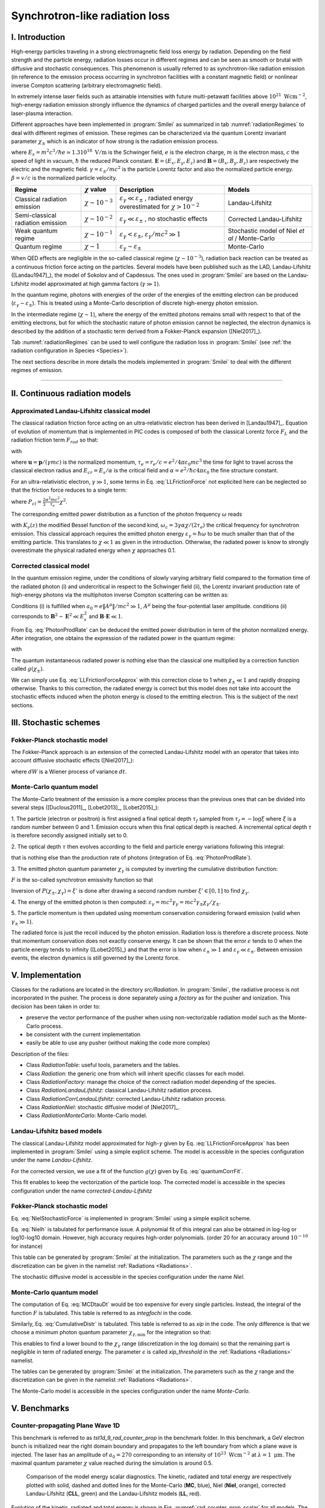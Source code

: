Synchrotron-like radiation loss
-------------------------------

I. Introduction
^^^^^^^^^^^^^^^^^^^^^^^^^^^^^^^^^^^^^^^^^^^^

High-energy particles traveling in a strong electromagnetic field loss energy by
radiation. Depending on the field strength and the particle energy, radiation
losses occur in different regimes and can be seen as smooth or brutal with
diffusive and stochastic consequences.
This phenomenon is usually referred to as synchrotron-like radiation emission
(in reference to the emission process occurring in synchrotron facilities
with a constant magnetic field)
or nonlinear inverse Compton scattering (arbitrary electromagnetic field).

In extremely intense laser fields such as attainable intensities with future
multi-petawatt facilities above :math:`10^{21}\ \mathrm{Wcm^{-2}}`, high-energy
radiation emission strongly influence the
dynamics of charged particles and the overall energy balance of laser-plasma
interaction.

Different approaches have been implemented in :program:`Smilei` as summarized
in tab :numref:`radiationRegimes` to deal with different regimes of emission.
These regimes can be characterized via the quantum Lorentz invariant parameter
:math:`\chi_\pm` which is an indicator of how strong is the radiation emission
process.

.. math::
  :label: particleQuantumParameter

  \chi_{\pm} = \frac{\gamma_{\pm}}{E_s} \left| \left( \beta \cdot \mathbf{E}
  \right)^2 - \left( \mathbf{E} + \mathbf{v} \times \mathbf{B} \right)^2
  \right|^{1/2}

where :math:`E_s = m^2 c^3 / \hbar e \simeq 1.3 10^{18}\ \mathrm{V/m}` is
the Schwinger field, :math:`e` is the electron charge,
:math:`m` is the electron mass, :math:`c` the speed of light in vacuum,
:math:`\hbar` the reduced Planck constant. :math:`\mathbf{E} = (E_x, E_y, E_z)`
and :math:`\mathbf{B} = (B_x, B_y, B_z)` are respectively the electric and
the magnetic field. :math:`\gamma = \varepsilon_\pm / m c^2` is the particle
Lorentz factor and also the normalized particle energy. :math:`\beta = v/c` is
the normalized particle velocity.

.. _radiationRegimes:

+-------------------------------------+--------------------------+------------------------------------------------+---------------------------+
| Regime                              | :math:`\chi` value       | Description                                    | Models                    |
+=====================================+==========================+================================================+===========================+
| Classical radiation emission        | :math:`\chi \sim 10^{-3}`| :math:`\varepsilon_\gamma  \ll \varepsilon_\pm`| Landau-Lifshitz           |
|                                     |                          | , radiated energy overestimated for            |                           |
|                                     |                          | :math:`\chi > 10^{-2}`                         |                           |
+-------------------------------------+--------------------------+------------------------------------------------+---------------------------+
| Semi-classical radiation emission   | :math:`\chi \sim 10^{-2}`| :math:`\varepsilon_\gamma  \ll \varepsilon_\pm`| Corrected Landau-Lifshitz |
|                                     |                          | , no stochastic effects                        |                           |
+-------------------------------------+--------------------------+------------------------------------------------+---------------------------+
| Weak quantum regime                 | :math:`\chi \sim 10^{-1}`| :math:`\varepsilon_\gamma  < \varepsilon_\pm`, | Stochastic model of       |
|                                     |                          | :math:`\varepsilon_\gamma / mc^2  \gg 1`       | Niel `et al` / Monte-Carlo|
+-------------------------------------+--------------------------+------------------------------------------------+---------------------------+
| Quantum regime                      | :math:`\chi \sim 1`      | :math:`\varepsilon_\gamma \sim \varepsilon_\pm`| Monte-Carlo               |
|                                     |                          |                                                |                           |
+-------------------------------------+--------------------------+------------------------------------------------+---------------------------+

When QED effects are negligible in the so-called classical regime (:math:`\chi \sim 10^{-3}`),
radiation back reaction can be treated as a
continuous friction force acting on the particles.
Several models have been published such as the LAD, Landau-Lifshitz ([Landau1947]_),
the model of Sokolov and of Capdessus.
The ones used in :program:`Smilei` are
based on the Landau-Lifshitz model approximated at high gamma factors
(:math:`\gamma \gg 1`).

In the quantum regime, photons with energies of the order of the energies of
the emitting electron can be produced (:math:`\varepsilon_\gamma \sim \varepsilon_\pm`).
This is treated using a Monte-Carlo
description of discrete high-energy photon emission.

In the intermediate regime (:math:`\chi \sim 1`), where the energy of the emitted photons remains
small with respect to that of the emitting electrons, but for which the
stochastic nature of photon emission cannot be neglected, the electron dynamics
is described by the addition of a stochastic term derived from a Fokker-Planck
expansion ([Niel2017]_).

Tab :numref:`radiationRegimes` can be used to well configure the radiation loss
in :program:`Smilei` (see :ref:`the radiation configuration in Species <Species>`).

The next sections describe in more details the models implemented
in :program:`Smilei` to deal with the different regimes of emission.

----

II. Continuous radiation models
^^^^^^^^^^^^^^^^^^^^^^^^^^^^^^^^^^^^^^^^^^^^

Approximated Landau-Lifshitz classical model
""""""""""""""""""""""""""""""""""""""""""""

The classical radiation friction force acting on an ultra-relativistic electron
has been derived in [Landau1947]_. Equation of evolution of momentum that is implemented in
PIC codes is composed of both the classical Lorentz force :math:`F_L`
and the radiation friction term :math:`F_{rad}` so that:

.. math::
  :label: momentumEq

  \frac{d\mathbf{p}}{dt} = \mathbf{F}_L + \mathbf{F}_{rad}

with

.. math::
  :label: LLFrictionForce

  \mathbf{F}_{rad} = -\frac{2}{3} e \tau_e \gamma \left( \frac{d\mathbf{E}}{dt} + \mathbf{u} \times \frac{\mathbf{B}}{dt} \right) \\
  + \frac{2}{3} \frac{e}{E_{cr}} \left[ \left( \mathbf{u} \cdot \mathbf{E} \right) \mathbf{E} - \mathbf{B} \times \left( \mathbf{E} + \mathbf{u} \times \mathbf{B} \right) \right] \\
  - \frac{2}{3}\frac{e}{E_{cr}} \gamma^2 \left[ \left( \mathbf{E} + \mathbf{u} \times \mathbf{B} \right)^2 - \left( \mathbf{u} \cdot \mathbf{E}\right)^2 \right] \mathbf{u}

where :math:`\mathbf{u} = \mathbf{p} / (\gamma m c)` is the normalized momentum,
:math:`\tau_e = r_e / c = e^2 / 4 \pi \varepsilon_0 m c^3`
the time for light to travel across the classical electron radius
and :math:`E_{cr} = E_s / \alpha`
is the critical field and :math:`\alpha = e^2 / \hbar c 4 \pi  \varepsilon_0`
the fine structure constant.

For an ultra-relativistic electron, :math:`\gamma \gg 1`, some terms in
Eq. :eq:`LLFrictionForce` not explicited here can be neglected so that the
friction force reduces to a single term:

.. math::
  :label: LLFrictionForceApprox

  \mathbf{F}_{rad} = - P_{cl} \mathbf{u} / \left( \mathbf{u} c^2 \right)

where :math:`P_{cl} = \frac{2}{3} \frac{\alpha^2 mc^2}{\tau_e} \chi^2`.

The corresponding emitted power distribution as a function of the photon
frequency :math:`\omega` reads

.. math::
  :label: ClasRadPower

  \frac{dP}{d\omega} = \frac{9 \sqrt{3}}{8 \pi} \frac{P_{cl}}{ \omega_c}
  \frac{\omega}{\omega_c} \int_{\omega/\omega_c}^{+\infty}{dy K_{5/3}(y)}

with :math:`K_\nu(z)` the modified Bessel function of the second kind,
:math:`\omega_c = 3 \gamma \alpha \chi / (2 \tau_e)` the critical frequency for
synchrotron emission.
This classical approach requires the emitted photon energy
:math:`\varepsilon_\gamma = \hbar\omega` to be much smaller than that of
the emitting particle. This translates to :math:`\chi \ll 1` as given in the
introduction. Otherwise, the radiated power is know to strongly overestimate
the physical radiated energy when :math:`\chi` approaches 0.1.

Corrected classical model
"""""""""""""""""""""""""

In the quantum emission regime, under the conditions of slowly varying arbitrary
field compared to the formation time of the radiated photon (i) and
undercritical in respect to the Schwinger field (ii), the Lorentz invariant production
rate of high-energy photons via the multiphoton inverse Compton scattering
can be written as:

.. math::
  :label: PhotonProdRate

  \frac{d^2N}{dt d\chi_\gamma} = \frac{1}{\pi \sqrt{3}} \frac{\alpha^2}{\tau_e \chi_\pm}
  \left[ \int_\nu^{+\infty}{K_{5/3(y)}dy} + \frac{2 \chi_\gamma \nu}{2} K_{2/3}(\nu) \right]

Conditions (i) is fulfilled when :math:`a_0 = e \| A^{\mu} \| / mc^2 \gg 1`, :math:`A^{\mu}`
being the four-potential laser amplitude.
conditions (ii) corresponds to :math:`\mathbf{B}^2 - \mathbf{E}^2 \ll E_s^2`
and  :math:`\mathbf{B}\cdot \mathbf{E} \ll 1`.

From Eq. :eq:`PhotonProdRate` can be deduced the emitted power distribution in
term of the photon normalized energy. After integration, one obtains the
expression of the radiated power in the quantum regime:

.. math::
  :label: quantumRadPower

  P_{rad} = P_{cl} g(\chi_{\pm})

with

.. math::
  :label: g

  g \left( \chi_{\pm} \right) = \frac{9 \sqrt{3} }{8 \pi} \int_0^{+\infty}{d\nu
  \left[  \frac{2\nu^2 }{\left( 2 + 3 \nu \chi_\pm \right) ^2}K_{5/3}(\nu) +
  \frac{4 \nu \left( 3 \nu \chi_\pm\right)^2 }{\left( 2 + 3 \nu \chi_\pm \right)^4}K_{2/3}(\nu) \right]}

The quantum instantaneous radiated power is nothing else than the classical one
multiplied by a correction function called :math:`g \left( \chi_{\pm} \right)`.

We can simply use Eq. :eq:`LLFrictionForceApprox` with this correction close to
1 when :math:`\chi_{\pm} \ll 1` and rapidly dropping otherwise.
Thanks to this correction, the radiated energy is correct but this model does
not take into account the stochastic effects induced when the photon energy is
closed to the emitting electron. This is the subject of the next sections.

III. Stochastic schemes
^^^^^^^^^^^^^^^^^^^^^^^^^^^^^^^^^^^^^^^^^^^^

Fokker-Planck stochastic model
""""""""""""""""""""""""""""""

The Fokker-Planck approach is an extension of the corrected Landau-Lifshitz
model with an operator that takes into account diffusive stochastic effects
([Niel2017]_):

.. math::
  :label: NielStochasticForce

  F_{rad} dt = \left[ -P_{cl} g \left( \chi \right) dt + mc^2
  \sqrt{R\left( \chi, \gamma \right)} dW \right]
  \mathbf{u} / \left( \mathbf{u} c^2 \right)

where :math:`dW` is a Wiener process of variance :math:`dt`.

.. math::
  :label: NielR

    R\left( \chi, \gamma \right) = \frac{2}{3} \frac{\alpha^2}{\tau_e} \gamma
    h \left( \chi \right)

.. math::
  :label: Nielh

    h \left( \chi \right) = \frac{9 \sqrt{3}}{4 \pi} \int_0^{+\infty}{d\nu
    \left[ \frac{2\chi^3 \nu^3}{\left( 2 + 3\nu\chi \right)^3} K_{5/3}(\nu)
    + \frac{54 \chi^5 \nu^4}{\left( 2 + 3 \nu \chi \right)^5} K_{2/3}(\nu) \right]}

Monte-Carlo quantum model
"""""""""""""""""""""""""

The Monte-Carlo treatment of the emission is a more complex process than
the previous ones that can be divided into several steps ([Duclous2011]_,
[Lobet2013]_, [Lobet2015]_):

1. The particle (electron or positron) is first assigned a final optical depth
:math:`\tau_f` sampled from :math:`\tau_f = -\log{\xi}` where :math:`\xi` is a
random number between 0 and 1. Emission occurs when
this final optical depth is reached. A incremental optical depth :math:`\tau`
is therefore secondly assigned initially set to 0.

2. The optical depth :math:`\tau` then evolves according to the field and particle
energy variations following this integral:

.. math::
  :label: MCDtauDt

    \frac{d\tau}{dt} = \int_0^{\chi_\pm}{ \frac{d^2N}{d\chi dt}  d\chi }

that is nothing else than the production rate of photons
(integration of Eq. :eq:`PhotonProdRate`).

3. The emitted photon quantum parameter :math:`\chi_\gamma` is computed by
inverting the cumulative distribution function:

.. math::
  :label: CumulativeDistr

    P(\chi_\pm,\chi_\gamma) = \frac{\displaystyle{\int_0^{\chi_\gamma}{F(\chi_\pm, \chi)
    d\chi}}}{\displaystyle{\int_0^{\chi_\pm}{F(\chi_\pm, \chi) d\chi}}}

:math:`F` is the so-called synchrotron emissivity function so that

.. math::
  :label: MCF

    \frac{d^2 N}{dt d\chi} = \frac{2}{3} \frac{\alpha^2}{\tau_e} F (\chi, \chi_\gamma)

Inversion of  :math:`P(\chi_\pm,\chi_\gamma)=\xi'` is done after drawing
a second random number
:math:`\xi' \in \left[ 0,1\right]` to find :math:`\chi_\gamma`.

4. The energy of the emitted photon is then computed:
:math:`\varepsilon_\gamma = mc^2 \gamma_\gamma =
mc^2 \gamma_\pm \chi_\gamma / \chi_\pm`.

5. The particle momentum is then updated using momentum conservation
considering forward emission (valid when :math:`\gamma_\pm \gg 1`).

.. math::
  :label: momentumUpdate

    F_{rad} = - \frac{\varepsilon_\gamma}{c} \frac{\mathbf{p_\pm}}{\| \mathbf{p_\pm} \|}

The radiated force is just the recoil induced by the photon emission.
Radiation loss is therefore a discrete process.
Note that momentum conservation does not exactly conserve energy.
It can be shown that the error :math:`\epsilon` tends to 0 when the particle
energy tends to infinity ([Lobet2015]_) and that the error is low when
:math:`\varepsilon_\pm \gg 1` and :math:`\varepsilon_\gamma \ll \varepsilon_\pm`.
Between emission events, the electron dynamics is still governed by the
Lorentz force.

V. Implementation
^^^^^^^^^^^^^^^^^^^^^^^^^^^^^^^^^^^^^^^^^^^^

Classes for the radiations are located in the directory `src/Radiation`.
In :program:`Smilei`, the radiative process is not incorporated in the pusher.
The process is done separately using a `factory` as for the pusher and ionization.
This decision has been taken in order to:

* preserve the vector performance of the pusher when using non-vectorizable
  radiation model such as the Monte-Carlo process.
* be consistent with the current implementation
* easily be able to use any pusher (without making the code more complex)

Description of the files:

* Class `RadiationTable`: useful tools, parameters and the tables.
* Class `Radiation`: the generic one from which will inherit specific
  classes for each model.
* Class `RadiationFactory`: manage the choice of the correct radiation model
  depending of the species.
* Class `RadiationLandauLifshitz`: classical Landau-Lifshitz radiation process.
* Class `RadiationCorrLandauLifshitz`: corrected Landau-Lifshitz radiation process.
* Class `RadiationNiel`: stochastic diffusive model of [Niel2017]_.
* Class `RadiationMonteCarlo`: Monte-Carlo model.


Landau-Lifshitz based models
""""""""""""""""""""""""""""""""""""""""""""

The classical Landau-Lifshitz model approximated for high-:math:`\gamma`
given by Eq. :eq:`LLFrictionForceApprox`
has been implemented in :program:`Smilei`
using a simple explicit scheme.
The model is accessible in the species configuration under the name
`Landau-Lifshitz`.

For the corrected version, we use a fit of the function
:math:`g(\chi)` given by Eq. :eq:`quantumCorrFit`.

.. math::
  :label: quantumCorrFit

  g \left( \chi_{\pm} \right) = \left[ 1 + 4.8 \left( 1 + \chi_{\pm} \right)
  \log \left( 1 + 1.7 \chi_{\pm} \right) + 2.44 \chi_{\pm}^2 \right]^{-2/3}

This fit enables to keep the vectorization of the particle loop.
The corrected model is accessible in the species configuration under the name
`corrected-Landau-Lifshitz`

Fokker-Planck stochastic model
""""""""""""""""""""""""""""""""""""""""""""

Eq. :eq:`NielStochasticForce` is implemented in :program:`Smilei` using
a simple explicit scheme.

Eq. :eq:`Nielh` is tabulated for performance issue.
A polynomial fit of this integral can also be obtained in log-log
or log10-log10 domain. However, high accuracy requires high-order polynomials.
(order 20 for an accuracy around :math:`10^{-10}` for instance)

This table can be generated by :program:`Smilei` at the initialization.
The parameters such as the :math:`\chi` range and the discretization can be
given in the namelist :ref:`Radiations <Radiations>`.

The stochastic diffusive model is accessible in the species configuration
under the name `Niel`.

Monte-Carlo quantum model
"""""""""""""""""""""""""

The computation of Eq. :eq:`MCDtauDt` would be too expensive for every single
particles. Instead, the integral of the function :math:`F` is tabulated.
This table is referred to as `integfochi` in the code.

Similarly, Eq. :eq:`CumulativeDistr` is tabulated.
This table is referred to as `xip` in the code.
The only difference is that we choose a minimum photon quantum parameter
:math:`\chi_{\gamma,\min}` for the integration so that:

.. math::
  :label: chiMin

    \frac{\displaystyle{\int_{0}^{\chi_{\gamma,\min}}{F(\chi_\pm, \chi)
    d\chi}}}{\displaystyle{\int_0^{\chi_\pm}{F(\chi_\pm, \chi) d\chi}}} < \epsilon

This enables to find a lower bound to the :math:`\chi_\gamma` range
(discretization in the log domain) so that the
remaining part is negligible in term of radiated energy.
The parameter :math:`\epsilon` is called `xip_threshold` in the
:ref:`Radiations <Radiations>` namelist.

The tables can be generated by :program:`Smilei` at the initialization.
The parameters such as the :math:`\chi` range and the discretization can be
given in the namelist :ref:`Radiations <Radiations>`.

The Monte-Carlo model is accessible in the species configuration
under the name `Monte-Carlo`.

V. Benchmarks
^^^^^^^^^^^^^^^^^^^^^^^^^^^^^^^^^^^^^^^^^^^^^^^^^^^^^^^^^^^^^^^^^^^^^^^^^^^^^^^^

Counter-propagating Plane Wave 1D
""""""""""""""""""""""""""""""""""""""""""""""""""""""""""""""""""""""""""""""""

This benchmark is referred to as `tst1d_9_rad_counter_prop` in the benchmark
folder. In this benchmark, a GeV electron bunch is initialized near the right
domain boundary and propagates to the left boundary from which a plane
wave is injected. The laser has an amplitude of :math:`a_0 = 270`
corresponding to an intensity of :math:`10^{23}\ \mathrm{Wcm^{-2}}` at
:math:`\lambda = 1\ \mathrm{\mu m}`. The maximal quantum parameter :math:`\chi`
value reached during the simulation is around 0.5.

.. _rad_counter_prop_scalar:

.. figure:: _static/rad_counter_prop_scalar.png
  :width: 15cm

  Comparison of the model energy scalar diagnostics. The kinetic, radiated and total
  energy are respectively plotted with solid, dashed and dotted lines for
  the Monte-Carlo (**MC**, blue), Niel (**Niel**, orange),
  corrected Landau-Lifshitz (**CLL**, green) and the Landau-Lifshitz models
  (**LL**, red).

Evolution of the kinetic, radiated and total energy is shown in
Fig. :numref:`rad_counter_prop_scalar` for all models.
The Monte-Carlo, the Niel and the corrected Landau-Lifshitz models exhibit close
results in term of total radiated and kinetic energy evolution with a final
radiation rate of 80% the initial kinetic energy. The relative error on the
total energy is small of the order of :math:`3\times10^{-3}`.
As expected, the Landau-Lifshitz (in red) overestimates the radiated energy
because the interaction happens mainly in the quantum regime.

VI. Performances
^^^^^^^^^^^^^^^^^^^^^^^^^^^^^^^^^^^^^^^^^^^^^^^^^^^^^^^^^^^^^^^^^^^^^^^^^^^^^^^^

The cost of the different models is summarized in table
:numref:`radiationTimes`.
Reported times are for the field projection, the particle pusher and
the radiation losses together. Percentages correspond to the overhead induced by
the radiation module in comparison to the standard PIC pusher.
We use different short keywords for the radiative models:

* **None**: there is no radiation loss.
* **LL**: the classical Landau-Lifshitz model approximated for large :math:`\gamma`.
* **CLL**: the Landau-Lifshitz model with the quantum correction.
* **Niel**: the stochastic model of Niel `et al.`.
* **MC**: the Monte-Carlo radiative model.

All the presented numbers are not generalizable and are only indicated to give
an idea of the model costs. the creation of macro-photons is not enabled for
the Monte-Carlo radiation process.

.. _radiationTimes:

+-------------------------------------+------------+----------+--------------+----------+--------+
| Radiation model:                    | None       | LL       | CLL          | Niel     | MC     |
+=====================================+============+==========+==============+==========+========+
| Counter-propagating Plane Wave 1D   | 0.25s      | 0.3s     | 0.36s        | 0.54s    | 0.84s  |
+-------------------------------------+------------+----------+--------------+----------+--------+
| Synchrotron 2D                      | 3.9s       | 4.2s     | 4.8s         | 9s       | 5.6s   |
| :math:`\chi=0.5`,  :math:`B=100`    |            | - 10%    | - 30%        | - 140%   | - 50%  |
+-------------------------------------+------------+----------+--------------+----------+--------+
| Interaction with a carbon thin foil | 6.5s       | 6.9s     | 7.2s         | 7.8s     | 7.2s   |
| 2D                                  |            |          |              |          |        |
+-------------------------------------+------------+----------+--------------+----------+--------+

Descriptions of the cases:

* **Counter-propagating Plane Wave 1D**: Collision between an electron bunch
  and a counter-propagating plane wave.
  The case is run on a single node of Poincare with 2 MPI ranks and 8 OpenMP
  threads per rank.

* **Synchrotron 2D**: The domain is fulfilled with electrons having the same
  initial momentum so that initially :math:`\chi=0.5` with the constant magnetic
  field :math:`B_z=100`. The domain has a dimension of 128x128 cells with
  16 particles per cell and 8x8 patches.
  A 4th order B-spline shape factor is used for the projection.
  The case is run on a single node of Jureca with 2 MPI ranks and 12 OpenMP
  threads per rank.

* **Thin foil 2D**:
  This case simulates the interaction of a fully-ionized carbon thin foil
  with an extremely intense plane wave in 2D.
  The thin foil in located at 4 :math:`\mu\mathrm{m}` of the left border `xmin`.
  It starts with a linear preplasma of 1 :math:`\mu\mathrm{m}` followed with
  a uniform section of 3 :math:`\mu\mathrm{m}` of density 492 :math:`n_c`.
  The target is irradiated by a Gaussian plane wave of peak intensity
  :math:`a_0 = 270` corresponding to :math:`10^{23}\ \mathrm{Wcm^{-2}}` and FWHM 50 fs.
  The domain has a discretization of 64 cells per :math:`\mu\mathrm{m}` in
  the two directions x and y with 64 particles per cell.
  There is two species: electrons and carbon ions.
  Only electrons can radiate.
  The case is run on 16 nodes of Poincare with 2 MPI ranks and 8 OpenMP
  threads per rank.

For the moment, only LL and CLL can be vectorized efficiently
as for the pushers.
As a consequence, code performance is likely to be more impacted running on
SIMD architecture with large vector registers such as Intel Xeon Phi.
